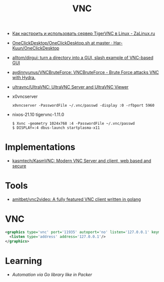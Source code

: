 :PROPERTIES:
:ID:       04745eed-dd16-47ec-ae7b-5123ecd39246
:END:
#+title: VNC

- [[https://zalinux.ru/?p=3905][Как настроить и использовать сервер TigerVNC в Linux - ZaLinux.ru]]
- [[https://github.com/Har-Kuun/OneClickDesktop/blob/master/OneClickDesktop.sh][OneClickDesktop/OneClickDesktop.sh at master · Har-Kuun/OneClickDesktop]]
- [[https://github.com/alltom/dirgui][alltom/dirgui: turn a directory into a GUI, slash example of VNC-based GUI]]
- [[https://github.com/aydinnyunus/VNCBruteForce][aydinnyunus/VNCBruteForce: VNCBruteForce - Brute Force attacks VNC with Hydra.]]
- [[https://github.com/ultravnc/ultravnc][ultravnc/UltraVNC: UltraVNC Server and UltraVNC Viewer]]
- x0vncserver
  : x0vncserver -PasswordFile ~/.vnc/passwd -display :0 -rfbport 5960

- nixos-21.10 tigervnc-1.11.0
  : $ Xvnc -geometry 1024x768 :4 -PasswordFile ~/.vnc/passwd
  : $ DISPLAY=:4 dbus-launch startplasma-x11

* Implementations
- [[https://github.com/kasmtech/KasmVNC?__hstc=&__hssc=&hsCtaTracking=5647b03d-8cb1-41f9-af4d-4bf4b1692a5b%7C3382cb29-bf73-4c56-b7a6-d8e975e39fce][kasmtech/KasmVNC: Modern VNC Server and client, web based and secure]]

* Tools
- [[https://github.com/amitbet/vnc2video][amitbet/vnc2video: A fully featured VNC client written in golang]]

* VNC
#+begin_src xml
  <graphics type='vnc' port='11935' autoport='no' listen='127.0.0.1' keymap='en-us'>
    <listen type='address' address='127.0.0.1'/>
  </graphics>
#+end_src

* Learning
- [[~/src/github.com/hashicorp/packer/builder/qemu/step_type_boot_command.go][Automation via Go library like in Packer]]
